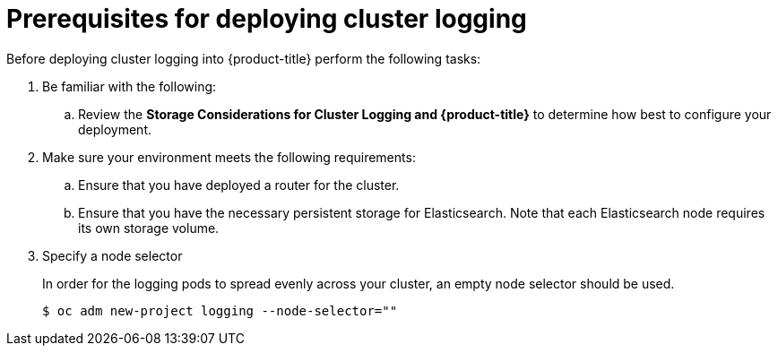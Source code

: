 // Module included in the following assemblies:
//
// * logging/efk-logging-deploy.adoc

[id='efk-logging-deploy-pre_{context}']
= Prerequisites for deploying cluster logging

Before deploying cluster logging into {product-title} perform the following tasks:

[procedure]

. Be familiar with the following:
+
.. Review the *Storage Considerations for Cluster Logging and {product-title}* to determine how best to configure your deployment.

. Make sure your environment meets the following requirements:
+
.. Ensure that you have deployed a router for the cluster.
+
.. Ensure that you have the necessary persistent storage for Elasticsearch. Note that each Elasticsearch node
requires its own storage volume. 

. Specify a node selector
+
In order for the logging pods to spread evenly across your cluster, an empty
node selector should be used.
+
[source,bash]
----
$ oc adm new-project logging --node-selector=""
----
